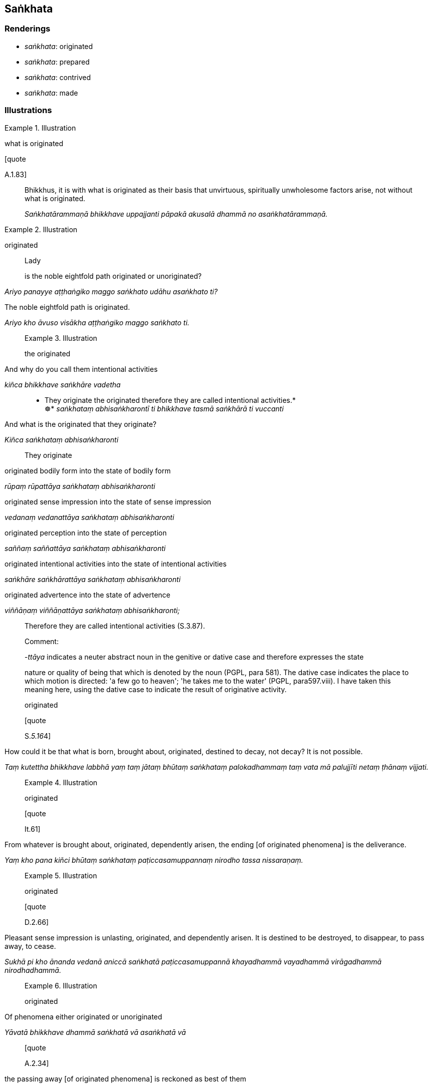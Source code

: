 == Saṅkhata

=== Renderings

- _saṅkhata_: originated

- _saṅkhata_: prepared

- _saṅkhata_: contrived

- _saṅkhata_: made

=== Illustrations

.Illustration
====
what is originated

[quote

A.1.83]
====

____
Bhikkhus, it is with what is originated as their basis that unvirtuous, 
spiritually unwholesome factors arise, not without what is originated.

_Saṅkhatārammaṇā bhikkhave uppajjanti pāpakā akusalā dhammā no 
asaṅkhatārammaṇā._
____

.Illustration
====
originated

____
Lady

is the noble eightfold path originated or unoriginated?
====

_Ariyo panayye aṭṭhaṅgiko maggo saṅkhato udāhu asaṅkhato ti?_
____

[quote, M.1.300]
____
The noble eightfold path is originated.

_Ariyo kho āvuso visākha aṭṭhaṅgiko maggo saṅkhato ti._
____

.Illustration
====
the originated

____
And why do you call them intentional activities

_kiñca bhikkhave saṅkhāre vadetha_
____

• They originate the originated therefore they are called intentional 
activities.* +
☸* _saṅkhataṃ abhisaṅkharontī ti bhikkhave tasmā saṅkhārā ti 
vuccanti_

____
And what is the originated that they originate?

_Kiñca saṅkhataṃ abhisaṅkharonti_
____

They originate

____
originated bodily form into the state of bodily form

_rūpaṃ rūpattāya saṅkhataṃ abhisaṅkharonti_
____

____
originated sense impression into the state of sense impression

_vedanaṃ vedanattāya saṅkhataṃ abhisaṅkharonti_
____

____
originated perception into the state of perception

_saññaṃ saññattāya saṅkhataṃ abhisaṅkharonti_
____

____
originated intentional activities into the state of intentional activities

_saṅkhāre saṅkhārattāya saṅkhataṃ abhisaṅkharonti_
____

____
originated advertence into the state of advertence

_viññāṇaṃ viññāṇattāya saṅkhataṃ abhisaṅkharonti;_
____

Therefore they are called intentional activities (S.3.87).

Comment:

-_ttāya_ indicates a neuter abstract noun in the genitive or dative case and 
therefore expresses the state

nature or quality of being that which is denoted by the noun (PGPL, para 581). 
The dative case indicates the place to which motion is directed: 'a few go to 
heaven'; 'he takes me to the water' (PGPL, para597.viii). I have taken this 
meaning here, using the dative case to indicate the result of originative 
activity.
====

.Illustration
====
originated

[quote

S.__5.16__4]
====

____
How could it be that what is born, brought about, originated, destined to 
decay, not decay? It is not possible.

_Taṃ kutettha bhikkhave labbhā yaṃ taṃ jātaṃ bhūtaṃ saṅkhataṃ 
palokadhammaṃ taṃ vata mā palujjīti netaṃ ṭhānaṃ vijjati._
____

.Illustration
====
originated

[quote

It.61]
====

____
From whatever is brought about, originated, dependently arisen, the ending [of 
originated phenomena] is the deliverance.

_Yaṃ kho pana kiñci bhūtaṃ saṅkhataṃ paṭiccasamuppannaṃ nirodho 
tassa nissaraṇaṃ._
____

.Illustration
====
originated

[quote

D.2.66]
====

____
Pleasant sense impression is unlasting, originated, and dependently arisen. It 
is destined to be destroyed, to disappear, to pass away, to cease.

_Sukhā pi kho ānanda vedanā aniccā saṅkhatā paṭiccasamuppannā 
khayadhammā vayadhammā virāgadhammā nirodhadhammā._
____

.Illustration
====
originated

____
Of phenomena either originated or unoriginated

_Yāvatā bhikkhave dhammā saṅkhatā vā asaṅkhatā vā_
____

[quote

A.2.34]
====

____
the passing away [of originated phenomena] is reckoned as best of them

_virāgo tesaṃ dhammānaṃ aggamakkhāyati._
____

.Illustration
====
originated

• If there were no unborn

no not-brought-about, no unproduced, no unoriginated, then no deliverance would 
be discernable from what is born, brought about, produced, originated. +
====

_No ce taṃ bhikkhave abhavissā ajātaṃ abhūtaṃ akataṃ asaṅkhataṃ 
nayidha jātassa bhūtassa katassa saṅkhatassa nissaraṇaṃ paññāyetha_ 
(Ud.80).

.Illustration
====
originated/unoriginated

____
There are three marks of the originated.

_Tīṇi'māni bhikkhave saṅkhatassa saṅkhatalakkhaṇāni_
____

____
an arising is discernable _

_uppādo paññāyati_
____

____
a disappearance is discernable _

_vayo paññāyati_
____

• a changeability while persisting is discernable. _ +
☸ ṭhitassa aññathattaṃ paññāyati_ (A.1.152).

____
There are three marks of the unoriginated

_Tīṇi'māni bhikkhave asaṅkhatassa asaṅkhatalakkhaṇāni. Katamāni 
tīṇi:_
____

____
an arising is not to be discerned _

_na uppādo paññāyati_
____

____
a disappearance is not to be discerned _

_na vayo paññāyati_
____

[quote

A.1.152]
====

____
a changeability while persisting is not to be discerned

_na ṭhitassa aññathattaṃ paññāyati._
____

.Illustration
====
unoriginated

____
What is the unoriginated?_

_Katamañca bhikkhave asaṅkhataṃ:_
____

[quote

S.4.368-373]
====

____
The destruction of attachment, hatred, and undiscernment of reality. This is 
called the unoriginated._

_yo bhikkhave rāgakkhayo dosakkhayo mohakkhayo idaṃ vuccati bhikkhave 
asaṅkhataṃ._
____

.Illustration
====
prepared

[quote

A.2.63]
====

____
One gives well-prepared food, good quality, excellent, and delicious.

_Susaṅkhataṃ bhojanaṃ yā dadāti suciṃ paṇītaṃ rasasā upetaṃ._
____

.Illustration
====
contrived

[quote

A.5.186-7]
====

____
That view is brought about, contrived, thought out, and dependently arisen

_Sā kho panesā diṭṭhi bhūtā saṅkhatā cetayitā paṭiccasamuppannā._
____

.Illustration
====
made

[quote

Sn.v.21]
====

____
A well-made float

_bhisi susaṅkhatā._
____

